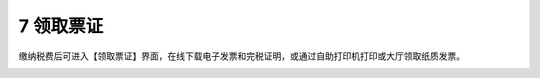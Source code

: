 --------------------------------
7 领取票证
--------------------------------

缴纳税费后可进入【领取票证】界面，在线下载电子发票和完税证明，或通过自助打印机打印或大厅领取纸质发票。

.. image:: image/1.png
 :width: 700
 :height: 150
 


